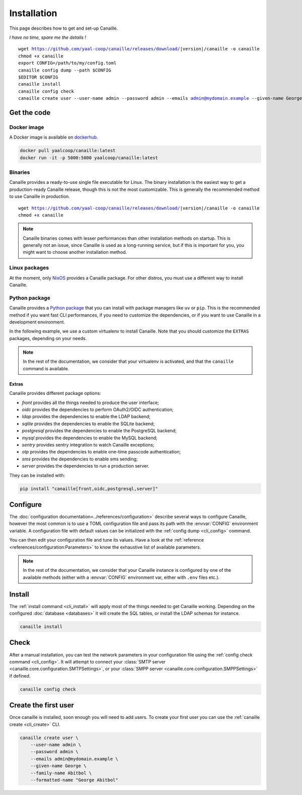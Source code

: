 Installation
############

This page describes how to get and set-up Canaille.

*I have no time, spare me the details !*

.. parsed-literal::

   wget https://github.com/yaal-coop/canaille/releases/download/\ |version|\ /canaille -o canaille
   chmod +x canaille
   export CONFIG=/path/to/my/config.toml
   canaille config dump --path $CONFIG
   $EDITOR $CONFIG
   canaille install
   canaille config check
   canaille create user --user-name admin --password admin --emails admin@mydomain.example --given-name George --family-name Abitbol --formatted-name "George Abitbol"

Get the code
============

Docker image
------------

A Docker image is available on `dockerhub`_.

.. code-block:: console

    docker pull yaalcoop/canaille:latest
    docker run -it -p 5000:5000 yaalcoop/canaille:latest


.. _dockerhub: https://hub.docker.com/r/yaalcoop/canaille

Binaries
--------

Canaille provides a ready-to-use single file executable for Linux.
The binary installation is the easiest way to get a production-ready Canaille release, though this is not the most customizable.
This is generally the recommended method to use Canaille in production.

.. parsed-literal::

    wget https://github.com/yaal-coop/canaille/releases/download/\ |version|\ /canaille -o canaille
    chmod +x canaille

.. note::

    Canaille binaries comes with lesser performances than other installation methods on startup.
    This is generally not an issue, since Canaille is used as a long-running service,
    but if this is important for you, you might want to choose another installation method.

Linux packages
--------------

At the moment, only `NixOS`_ provides a Canaille package.
For other distros, you must use a different way to install Canaille.

.. _NixOS: https://mynixos.com/nixpkgs/package/canaille

Python package
--------------

Canaille provides a `Python package <Canaille_PyPI>`_ that you can install with package managers like ``uv`` or ``pip``.
This is the recommended method if you want fast CLI performances, if you need to customize the dependencies, or if you want to use Canaille in a development environment.

In the following example, we use a custom virtualenv to install Canaille.
Note that you should customize the ``EXTRAS`` packages, depending on your needs.

.. code-block:: bash
   :caption: Canaille installation using a Python virtualenv

   sudo mkdir --parents /opt/canaille
   virtualenv /opt/canaille/env
   . /opt/canaille/env/bin/activate
   pip install "canaille[EXTRAS]"
   canaille --version

.. _Canaille_PyPI: https://pypi.org/project/Canaille

.. note::

   In the rest of the documentation, we consider that your virtualenv is activated,
   and that the ``canaille`` command is available.

.. _package_extras:

Extras
~~~~~~

Canaille provides different package options:

- `front` provides all the things needed to produce the user interface;
- `oidc` provides the dependencies to perform OAuth2/OIDC authentication;
- `ldap` provides the dependencies to enable the LDAP backend;
- `sqlite` provides the dependencies to enable the SQLite backend;
- `postgresql` provides the dependencies to enable the PostgreSQL backend;
- `mysql` provides the dependencies to enable the MySQL backend;
- `sentry` provides sentry integration to watch Canaille exceptions;
- `otp` provides the dependencies to enable one-time passcode authentication;
- `sms` provides the dependencies to enable sms sending;
- `server` provides the dependencies to run a production server.

They can be installed with:

.. code-block:: bash

   pip install "canaille[front,oidc,postgresql,server]"

Configure
=========

The :doc:`configuration documentation<../references/configuration>` describe several ways to configure Canaille,
however the most common is to use a TOML configuration file and pass its path with the :envvar:`CONFIG` environment variable.
A configuration file with default values can be initialized with the :ref:`config dump <cli_config>` command.

.. code-block:: bash
    :caption: Initialize a configuration file.

    export CONFIG=/path/to/my/config.toml
    canaille config dump --path $CONFIG

You can then edit your configuration file and tune its values.
Have a look at the :ref:`reference <references/configuration:Parameters>` to know the exhaustive list of available parameters.

.. note::

   In the rest of the documentation, we consider that your Canaille instance is configured by one of the available methods (either with a :envvar:`CONFIG` environment var, either with ``.env`` files etc.).

Install
=======

The :ref:`install command <cli_install>` will apply most of the things needed to get Canaille working.
Depending on the configured :doc:`database <databases>` it will create the SQL tables, or install the LDAP schemas for instance.

.. code-block:: bash

    canaille install

Check
=====

After a manual installation, you can test the network parameters in your configuration file using the :ref:`config check command <cli_config>`.
It will attempt to connect your :class:`SMTP server <canaille.core.configuration.SMTPSettings>`, or your :class:`SMPP server <canaille.core.configuration.SMPPSettings>` if defined.

.. code-block:: bash

    canaille config check

Create the first user
=====================

Once canaille is installed, soon enough you will need to add users.
To create your first user you can use the :ref:`canaille create <cli_create>` CLI.

.. code-block:: bash

   canaille create user \
       --user-name admin \
       --password admin \
       --emails admin@mydomain.example \
       --given-name George \
       --family-name Abitbol \
       --formatted-name "George Abitbol"
